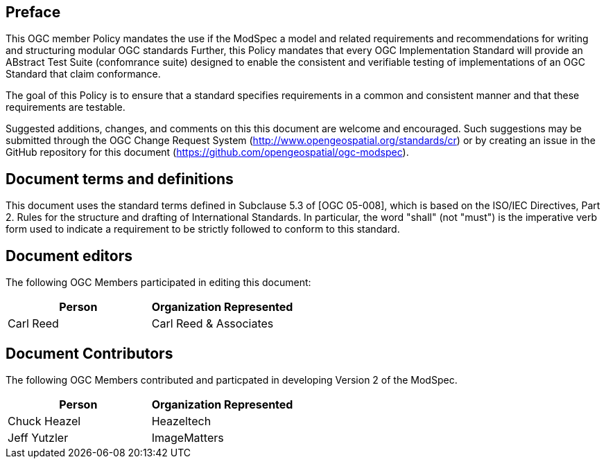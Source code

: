 [.preface]
== Preface

This OGC member Policy mandates the use if the ModSpec a model and related requirements and recommendations for writing and structuring modular OGC standards Further, this Policy mandates that every OGC Implementation Standard will provide an ABstract Test Suite (confomrance suite)  designed to enable the consistent and verifiable testing of implementations of an OGC Standard that claim conformance.

The goal of this Policy is to ensure that a standard specifies requirements in a common and consistent manner and that these requirements are testable.

Suggested additions, changes, and comments on this this document are welcome and
encouraged. Such suggestions may be submitted through the OGC Change Request System
(http://www.opengeospatial.org/standards/cr) or by creating an issue in the GitHub repository for this document (https://github.com/opengeospatial/ogc-modspec).

[.preface]
== Document terms and definitions

This document uses the standard terms defined in Subclause 5.3 of [OGC 05-008], which
is based on the ISO/IEC Directives, Part 2. Rules for the structure and drafting of
International Standards. In particular, the word "shall" (not "must") is the
imperative verb form used to indicate a requirement to be strictly followed to
conform to this standard.

[.preface]
== Document editors

The following OGC Members participated in editing this document:

[%unnumbered]
|===
^h| Person ^h| Organization Represented
| Carl Reed | Carl Reed & Associates
|===

[.preface]
== Document Contributors

The following OGC Members contributed and particpated in developing Version 2 of the ModSpec.

[%unnumbered]
|===
^h| Person ^h| Organization Represented
| Chuck Heazel | Heazeltech
| Jeff Yutzler | ImageMatters
|===
